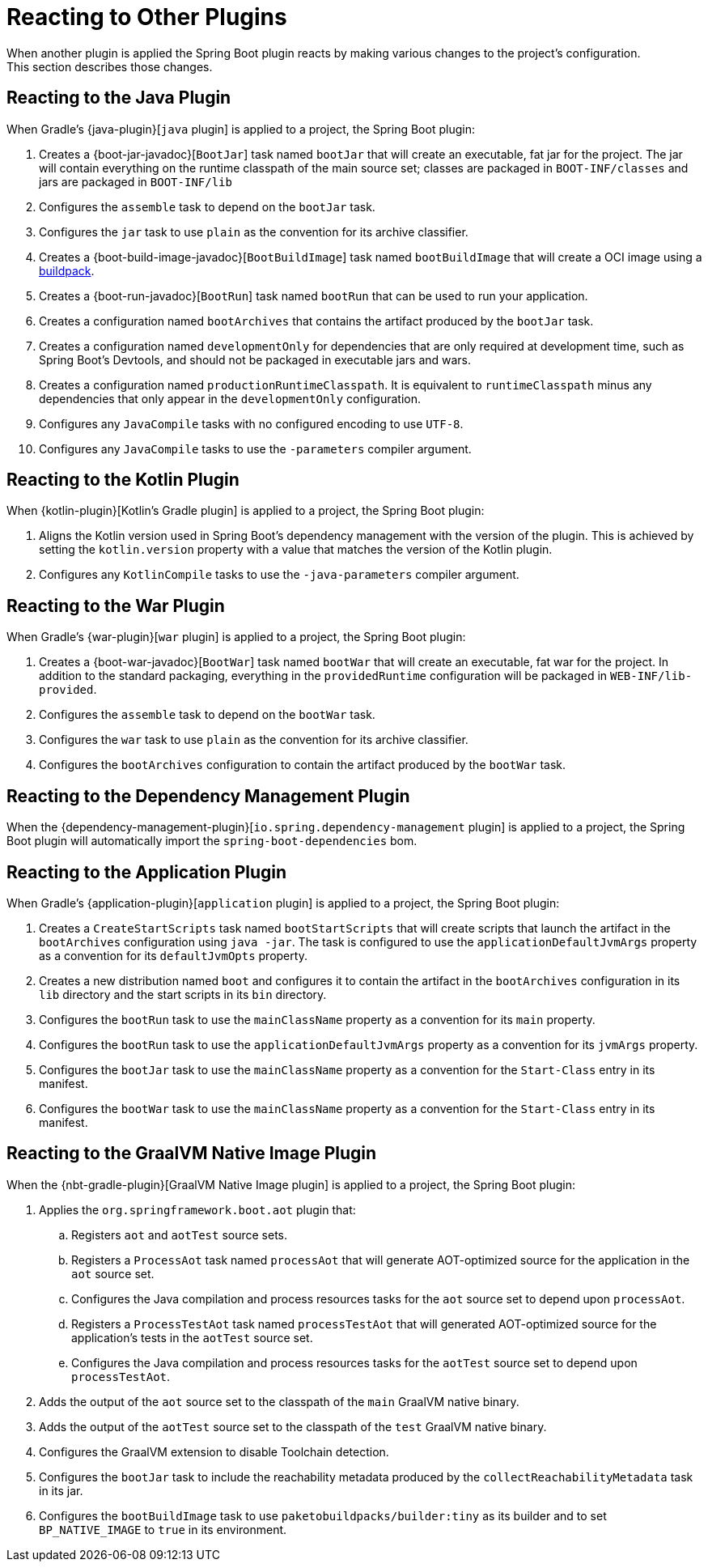 [[reacting-to-other-plugins]]
= Reacting to Other Plugins
When another plugin is applied the Spring Boot plugin reacts by making various changes to the project's configuration.
This section describes those changes.



[[reacting-to-other-plugins.java]]
== Reacting to the Java Plugin
When Gradle's {java-plugin}[`java` plugin] is applied to a project, the Spring Boot plugin:

1. Creates a {boot-jar-javadoc}[`BootJar`] task named `bootJar` that will create an executable, fat jar for the project.
   The jar will contain everything on the runtime classpath of the main source set; classes are packaged in `BOOT-INF/classes` and jars are packaged in `BOOT-INF/lib`
2. Configures the `assemble` task to depend on the `bootJar` task.
3. Configures the `jar` task to use `plain` as the convention for its archive classifier.
4. Creates a {boot-build-image-javadoc}[`BootBuildImage`] task named `bootBuildImage` that will create a OCI image using a https://buildpacks.io[buildpack].
5. Creates a {boot-run-javadoc}[`BootRun`] task named `bootRun` that can be used to run your application.
6. Creates a configuration named `bootArchives` that contains the artifact produced by the `bootJar` task.
7. Creates a configuration named `developmentOnly` for dependencies that are only required at development time, such as Spring Boot's Devtools, and should not be packaged in executable jars and wars.
8. Creates a configuration named `productionRuntimeClasspath`. It is equivalent to `runtimeClasspath` minus any dependencies that only appear in the `developmentOnly` configuration.
9. Configures any `JavaCompile` tasks with no configured encoding to use `UTF-8`.
10. Configures any `JavaCompile` tasks to use the `-parameters` compiler argument.



[[reacting-to-other-plugins.kotlin]]
== Reacting to the Kotlin Plugin
When {kotlin-plugin}[Kotlin's Gradle plugin] is applied to a project, the Spring Boot plugin:

1. Aligns the Kotlin version used in Spring Boot's dependency management with the version of the plugin.
   This is achieved by setting the `kotlin.version` property with a value that matches the version of the Kotlin plugin.
2. Configures any `KotlinCompile` tasks to use the `-java-parameters` compiler argument.



[[reacting-to-other-plugins.war]]
== Reacting to the War Plugin
When Gradle's {war-plugin}[`war` plugin] is applied to a project, the Spring Boot plugin:

1. Creates a {boot-war-javadoc}[`BootWar`] task named `bootWar` that will create an executable, fat war for the project.
   In addition to the standard packaging, everything in the `providedRuntime` configuration will be packaged in `WEB-INF/lib-provided`.
2. Configures the `assemble` task to depend on the `bootWar` task.
3. Configures the `war` task to use `plain` as the convention for its archive classifier.
4. Configures the `bootArchives` configuration to contain the artifact produced by the `bootWar` task.



[[reacting-to-other-plugins.dependency-management]]
== Reacting to the Dependency Management Plugin
When the {dependency-management-plugin}[`io.spring.dependency-management` plugin] is applied to a project, the Spring Boot plugin will automatically import the `spring-boot-dependencies` bom.



[[reacting-to-other-plugins.application]]
== Reacting to the Application Plugin
When Gradle's {application-plugin}[`application` plugin] is applied to a project, the Spring Boot plugin:

1. Creates a `CreateStartScripts` task named `bootStartScripts` that will create scripts that launch the artifact in the `bootArchives` configuration using `java -jar`.
   The task is configured to use the `applicationDefaultJvmArgs` property as a convention for its `defaultJvmOpts` property.
2. Creates a new distribution named `boot` and configures it to contain the artifact in the `bootArchives` configuration in its `lib` directory and the start scripts in its `bin` directory.
3. Configures the `bootRun` task to use the `mainClassName` property as a convention for its `main` property.
4. Configures the `bootRun` task to use the `applicationDefaultJvmArgs` property as a convention for its `jvmArgs` property.
5. Configures the `bootJar` task to use the `mainClassName` property as a convention for the `Start-Class` entry in its manifest.
6. Configures the `bootWar` task to use the `mainClassName` property as a convention for the `Start-Class` entry in its manifest.



[[reacting-to-other-plugins.nbt]]
== Reacting to the GraalVM Native Image Plugin
When the {nbt-gradle-plugin}[GraalVM Native Image plugin] is applied to a project, the Spring Boot plugin:

. Applies the `org.springframework.boot.aot` plugin that:
.. Registers `aot` and `aotTest` source sets.
.. Registers a `ProcessAot` task named `processAot` that will generate AOT-optimized source for the application in the `aot` source set.
.. Configures the Java compilation and process resources tasks for the `aot` source set to depend upon `processAot`.
.. Registers a `ProcessTestAot` task named `processTestAot` that will generated AOT-optimized source for the application's tests in the `aotTest` source set.
.. Configures the Java compilation and process resources tasks for the `aotTest` source set to depend upon `processTestAot`.
. Adds the output of the `aot` source set to the classpath of the `main` GraalVM native binary.
. Adds the output of the `aotTest` source set to the classpath of the `test` GraalVM native binary.
. Configures the GraalVM extension to disable Toolchain detection.
. Configures the `bootJar` task to include the reachability metadata produced by the `collectReachabilityMetadata` task in its jar.
. Configures the `bootBuildImage` task to use `paketobuildpacks/builder:tiny` as its builder and to set `BP_NATIVE_IMAGE` to `true` in its environment.


